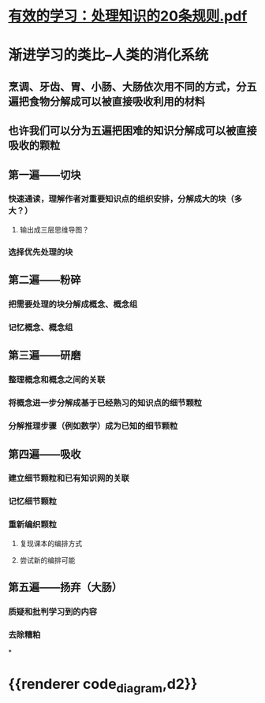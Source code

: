 * [[../assets/有效的学习：处理知识的20条规则_1705718548330_0.pdf][有效的学习：处理知识的20条规则.pdf]]
* 渐进学习的类比--人类的消化系统
** 烹调、牙齿、胃、小肠、大肠依次用不同的方式，分五遍把食物分解成可以被直接吸收利用的材料
** 也许我们可以分为五遍把困难的知识分解成可以被直接吸收的颗粒
** 第一遍——切块
*** 快速通读，理解作者对重要知识点的组织安排，分解成大的块（多大？）
**** 输出成三层思维导图？
*** 选择优先处理的块
** 第二遍——粉碎
*** 把需要处理的块分解成概念、概念组
*** 记忆概念、概念组
** 第三遍——研磨
*** 整理概念和概念之间的关联
*** 将概念进一步分解成基于已经熟习的知识点的细节颗粒
*** 分解推理步骤（例如数学）成为已知的细节颗粒
** 第四遍——吸收
*** 建立细节颗粒和已有知识网的关联
*** 记忆细节颗粒
*** 重新编织颗粒
**** 复现课本的编排方式
**** 尝试新的编排可能
** 第五遍——扬弃（大肠）
*** 质疑和批判学习到的内容
*** 去除糟粕
*
* {{renderer code_diagram,d2}}